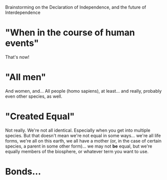 Brainstorming on the Declaration of Independence, and the future of Interdependence

* "When in the course of human events"

That's now!

* "All men"

And women, and...  All people (homo sapiens), at least... and really,
probably even other species, as well.

* "Created Equal"

Not really.  We're not all identical.  Especially when you get into
multiple species.  But that doesn't mean we're not equal in some
ways... we're all life forms, we're all on this earth, we all have a
mother (or, in the case of certain species, a parent in some other
form)... we may not *be* equal, but we're equally members of the
biosphere, or whatever term you want to use.

* Bonds...
